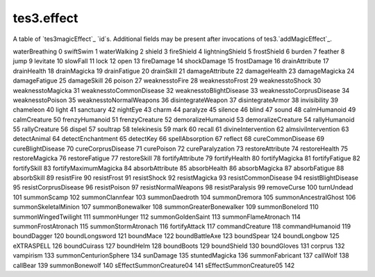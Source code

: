 tes3.effect
====================================================================================================

A table of `tes3magicEffect`_ `id`s. Additional fields may be present after invocations of tes3.`addMagicEffect`_.

=== ===============
key value
=== ===============
waterBreathing 0
swiftSwim 1
waterWalking 2
shield 3
fireShield 4
lightningShield 5
frostShield 6
burden 7
feather 8
jump 9
levitate 10
slowFall 11
lock 12
open 13
fireDamage 14
shockDamage 15
frostDamage 16
drainAttribute 17
drainHealth 18
drainMagicka 19
drainFatigue 20
drainSkill 21
damageAttribute 22
damageHealth 23
damageMagicka 24
damageFatigue 25
damageSkill 26
poison 27
weaknesstoFire 28
weaknesstoFrost 29
weaknesstoShock 30
weaknesstoMagicka 31
weaknesstoCommonDisease 32
weaknesstoBlightDisease 33
weaknesstoCorprusDisease 34
weaknesstoPoison 35
weaknesstoNormalWeapons 36
disintegrateWeapon 37
disintegrateArmor 38
invisibility 39
chameleon 40
light 41
sanctuary 42
nightEye 43
charm 44
paralyze 45
silence 46
blind 47
sound 48
calmHumanoid 49
calmCreature 50
frenzyHumanoid 51
frenzyCreature 52
demoralizeHumanoid 53
demoralizeCreature 54
rallyHumanoid 55
rallyCreature 56
dispel 57
soultrap 58
telekinesis 59
mark 60
recall 61
divineIntervention 62
almsiviIntervention 63
detectAnimal 64
detectEnchantment 65
detectKey 66
spellAbsorption 67
reflect 68
cureCommonDisease 69
cureBlightDisease 70
cureCorprusDisease 71
curePoison 72
cureParalyzation 73
restoreAttribute 74
restoreHealth 75
restoreMagicka 76
restoreFatigue 77
restoreSkill 78
fortifyAttribute 79
fortifyHealth 80
fortifyMagicka 81
fortifyFatigue 82
fortifySkill 83
fortifyMaximumMagicka 84
absorbAttribute 85
absorbHealth 86
absorbMagicka 87
absorbFatigue 88
absorbSkill 89
resistFire 90
resistFrost 91
resistShock 92
resistMagicka 93
resistCommonDisease 94
resistBlightDisease 95
resistCorprusDisease 96
resistPoison 97
resistNormalWeapons 98
resistParalysis 99
removeCurse 100
turnUndead 101
summonScamp 102
summonClannfear 103
summonDaedroth 104
summonDremora 105
summonAncestralGhost 106
summonSkeletalMinion 107
summonBonewalker 108
summonGreaterBonewalker 109
summonBonelord 110
summonWingedTwilight 111
summonHunger 112
summonGoldenSaint 113
summonFlameAtronach 114
summonFrostAtronach 115
summonStormAtronach 116
fortifyAttack 117
commandCreature 118
commandHumanoid 119
boundDagger 120
boundLongsword 121
boundMace 122
boundBattleAxe 123
boundSpear 124
boundLongbow 125
eXTRASPELL 126
boundCuirass 127
boundHelm 128
boundBoots 129
boundShield 130
boundGloves 131
corprus 132
vampirism 133
summonCenturionSphere 134
sunDamage 135
stuntedMagicka 136
summonFabricant 137
callWolf 138
callBear 139
summonBonewolf 140
sEffectSummonCreature04 141
sEffectSummonCreature05 142
